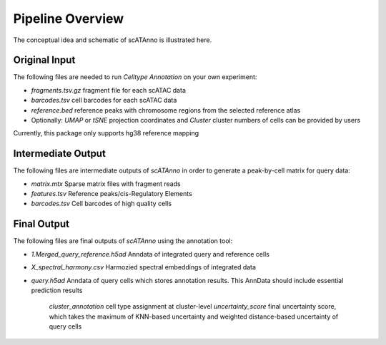 Pipeline Overview
===========================

The conceptual idea and schematic of scATAnno is illustrated here.


.. image:: _static/img/2.workflow_details-MainFigure1.png
   :align: center
   :width: 600
   :alt: Workflow of scATAC Annotation


Original Input
------------------

The following files are needed to run *Celltype Annotation* on your own experiment:

- *fragments.tsv.gz* fragment file for each scATAC data
- *barcodes.tsv* cell barcodes for each scATAC data
- *reference.bed* reference peaks with chromosome regions from the selected reference atlas

- Optionally: *UMAP* or *tSNE* projection coordinates and *Cluster* cluster numbers of cells can be provided by users

Currently, this package only supports hg38 reference mapping


Intermediate Output
--------------------

The following files are intermediate outputs of *scATAnno* in order to generate a peak-by-cell matrix for query data:

- *matrix.mtx* Sparse matrix files with fragment reads
- *features.tsv* Reference peaks/cis-Regulatory Elements
- *barcodes.tsv* Cell barcodes of high quality cells


Final Output
--------------------
The following files are final outputs of *scATAnno* using the annotation tool:

- *1.Merged_query_reference.h5ad* Anndata of integrated query and reference cells
- *X_spectral_harmony.csv* Harmozied spectral embeddings of integrated data
- *query.h5ad* Anndata of query cells which stores annotation results. This AnnData should include essential prediction results

   *cluster_annotation* cell type assignment at cluster-level
   *uncertainty_score* final uncertainty score, which takes the maximum of KNN-based uncertainty and weighted distance-based uncertainty of query cells
